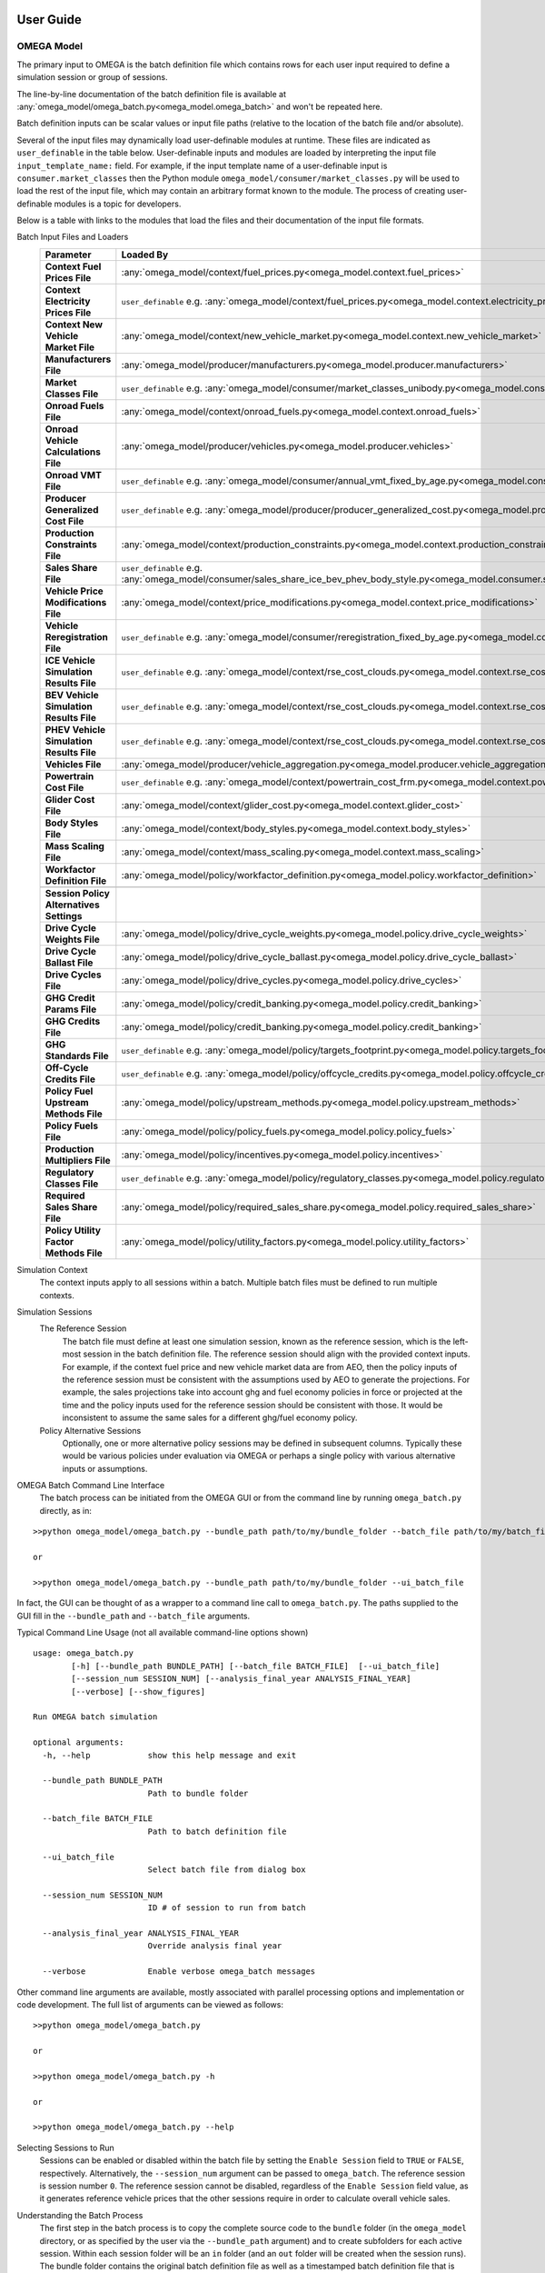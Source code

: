 .. image:: _static/epa_logo_1.jpg

User Guide
==========

OMEGA Model
^^^^^^^^^^^
The primary input to OMEGA is the batch definition file which contains rows for each user input required to define a simulation session or group of sessions.

The line-by-line documentation of the batch definition file is available at :any:`omega_model/omega_batch.py<omega_model.omega_batch>` and won't be repeated here.

Batch definition inputs can be scalar values or input file paths (relative to the location of the batch file and/or absolute).

Several of the input files may dynamically load user-definable modules at runtime.  These files are indicated as ``user_definable`` in the table below.  User-definable inputs and modules are loaded by interpreting the input file ``input_template_name:`` field. For example, if the input template name of a user-definable input is ``consumer.market_classes`` then the Python module ``omega_model/consumer/market_classes.py`` will be used to load the rest of the input file, which may contain an arbitrary format known to the module. The process of creating user-definable modules is a topic for developers.

Below is a table with links to the modules that load the files and their documentation of the input file formats.

Batch Input Files and Loaders
    .. csv-table::
        :header-rows: 1
        :stub-columns: 1

        Parameter,Loaded By
        Context Fuel Prices File, :any:`omega_model/context/fuel_prices.py<omega_model.context.fuel_prices>`
        Context Electricity Prices File, ``user_definable`` e.g. :any:`omega_model/context/fuel_prices.py<omega_model.context.electricity_prices_aeo>`
        Context New Vehicle Market File, :any:`omega_model/context/new_vehicle_market.py<omega_model.context.new_vehicle_market>`
        Manufacturers File, :any:`omega_model/producer/manufacturers.py<omega_model.producer.manufacturers>`
        Market Classes File, ``user_definable`` e.g. :any:`omega_model/consumer/market_classes_unibody.py<omega_model.consumer.market_classes_unibody>`
        Onroad Fuels File, :any:`omega_model/context/onroad_fuels.py<omega_model.context.onroad_fuels>`
        Onroad Vehicle Calculations File, :any:`omega_model/producer/vehicles.py<omega_model.producer.vehicles>`
        Onroad VMT File, ``user_definable`` e.g. :any:`omega_model/consumer/annual_vmt_fixed_by_age.py<omega_model.consumer.annual_vmt_fixed_by_age>`
        Producer Generalized Cost File, ``user_definable`` e.g. :any:`omega_model/producer/producer_generalized_cost.py<omega_model.producer.producer_generalized_cost>`
        Production Constraints File, :any:`omega_model/context/production_constraints.py<omega_model.context.production_constraints>`
        Sales Share File, ``user_definable`` e.g. :any:`omega_model/consumer/sales_share_ice_bev_phev_body_style.py<omega_model.consumer.sales_share_ice_bev_phev_body_style>`
        Vehicle Price Modifications File, :any:`omega_model/context/price_modifications.py<omega_model.context.price_modifications>`
        Vehicle Reregistration File, ``user_definable`` e.g. :any:`omega_model/consumer/reregistration_fixed_by_age.py<omega_model.consumer.reregistration_fixed_by_age>`
        ICE Vehicle Simulation Results File, ``user_definable`` e.g. :any:`omega_model/context/rse_cost_clouds.py<omega_model.context.rse_cost_clouds>`
        BEV Vehicle Simulation Results File, ``user_definable`` e.g. :any:`omega_model/context/rse_cost_clouds.py<omega_model.context.rse_cost_clouds>`
        PHEV Vehicle Simulation Results File, ``user_definable`` e.g. :any:`omega_model/context/rse_cost_clouds.py<omega_model.context.rse_cost_clouds>`
        Vehicles File, :any:`omega_model/producer/vehicle_aggregation.py<omega_model.producer.vehicle_aggregation>`
        Powertrain Cost File, ``user_definable`` e.g. :any:`omega_model/context/powertrain_cost_frm.py<omega_model.context.powertrain_cost_frm>`
        Glider Cost File, :any:`omega_model/context/glider_cost.py<omega_model.context.glider_cost>`
        Body Styles File, :any:`omega_model/context/body_styles.py<omega_model.context.body_styles>`
        Mass Scaling File, :any:`omega_model/context/mass_scaling.py<omega_model.context.mass_scaling>`
        Workfactor Definition File, :any:`omega_model/policy/workfactor_definition.py<omega_model.policy.workfactor_definition>`
        ,
        Session Policy Alternatives Settings,
        Drive Cycle Weights File, :any:`omega_model/policy/drive_cycle_weights.py<omega_model.policy.drive_cycle_weights>`
        Drive Cycle Ballast File, :any:`omega_model/policy/drive_cycle_ballast.py<omega_model.policy.drive_cycle_ballast>`
        Drive Cycles File, :any:`omega_model/policy/drive_cycles.py<omega_model.policy.drive_cycles>`
        GHG Credit Params File, :any:`omega_model/policy/credit_banking.py<omega_model.policy.credit_banking>`
        GHG Credits File, :any:`omega_model/policy/credit_banking.py<omega_model.policy.credit_banking>`
        GHG Standards File, ``user_definable`` e.g. :any:`omega_model/policy/targets_footprint.py<omega_model.policy.targets_footprint>`
        Off-Cycle Credits File, ``user_definable`` e.g. :any:`omega_model/policy/offcycle_credits.py<omega_model.policy.offcycle_credits>`
        Policy Fuel Upstream Methods File, :any:`omega_model/policy/upstream_methods.py<omega_model.policy.upstream_methods>`
        Policy Fuels File, :any:`omega_model/policy/policy_fuels.py<omega_model.policy.policy_fuels>`
        Production Multipliers File, :any:`omega_model/policy/incentives.py<omega_model.policy.incentives>`
        Regulatory Classes File, ``user_definable`` e.g. :any:`omega_model/policy/regulatory_classes.py<omega_model.policy.regulatory_classes>`
        Required Sales Share File, :any:`omega_model/policy/required_sales_share.py<omega_model.policy.required_sales_share>`
        Policy Utility Factor Methods File, :any:`omega_model/policy/utility_factors.py<omega_model.policy.utility_factors>`

Simulation Context
    The context inputs apply to all sessions within a batch.  Multiple batch files must be defined to run multiple contexts.

Simulation Sessions
    The Reference Session
        The batch file must define at least one simulation session, known as the reference session, which is the left-most session in the batch definition file.  The reference session should align with the provided context inputs.  For example, if the context fuel price and new vehicle market data are from AEO, then the policy inputs of the reference session must be consistent with the assumptions used by AEO to generate the projections.  For example, the sales projections take into account ghg and fuel economy policies in force or projected at the time and the policy inputs used for the reference session should be consistent with those.  It would be inconsistent to assume the same sales for a different ghg/fuel economy policy.
    Policy Alternative Sessions
        Optionally, one or more alternative policy sessions may be defined in subsequent columns. Typically these would be various policies under evaluation via OMEGA or perhaps a single policy with various alternative inputs or assumptions.

.. _omega_batch_cli:

OMEGA Batch Command Line Interface
    The batch process can be initiated from the OMEGA GUI or from the command line by running ``omega_batch.py`` directly, as in:

::

    >>python omega_model/omega_batch.py --bundle_path path/to/my/bundle_folder --batch_file path/to/my/batch_file.csv

    or

    >>python omega_model/omega_batch.py --bundle_path path/to/my/bundle_folder --ui_batch_file


In fact, the GUI can be thought of as a wrapper to a command line call to ``omega_batch.py``.  The paths supplied to the GUI fill in the ``--bundle_path`` and ``--batch_file`` arguments.

Typical Command Line Usage (not all available command-line options shown)

.. highlight:: none

::

    usage: omega_batch.py
            [-h] [--bundle_path BUNDLE_PATH] [--batch_file BATCH_FILE]  [--ui_batch_file]
            [--session_num SESSION_NUM] [--analysis_final_year ANALYSIS_FINAL_YEAR]
            [--verbose] [--show_figures]

    Run OMEGA batch simulation

    optional arguments:
      -h, --help            show this help message and exit

      --bundle_path BUNDLE_PATH
                            Path to bundle folder

      --batch_file BATCH_FILE
                            Path to batch definition file

      --ui_batch_file
                            Select batch file from dialog box

      --session_num SESSION_NUM
                            ID # of session to run from batch

      --analysis_final_year ANALYSIS_FINAL_YEAR
                            Override analysis final year

      --verbose             Enable verbose omega_batch messages

Other command line arguments are available, mostly associated with parallel processing options and implementation or code development.  The full list of arguments can be viewed as follows:

::

    >>python omega_model/omega_batch.py

    or

    >>python omega_model/omega_batch.py -h

    or

    >>python omega_model/omega_batch.py --help

Selecting Sessions to Run
    Sessions can be enabled or disabled within the batch file by setting the ``Enable Session`` field to ``TRUE`` or ``FALSE``, respectively.  Alternatively, the ``--session_num`` argument can be passed to ``omega_batch``.  The reference session is session number ``0``.  The reference session cannot be disabled, regardless of the ``Enable Session`` field value, as it generates reference vehicle prices that the other sessions require in order to calculate overall vehicle sales.

Understanding the Batch Process
    The first step in the batch process is to copy the complete source code to the ``bundle`` folder (in the ``omega_model`` directory, or as specified by the user via the ``--bundle_path`` argument) and to create subfolders for each active session.  Within each session folder will be an ``in`` folder (and an ``out`` folder will be created when the session runs).  The bundle folder contains the original batch definition file as well as a timestamped batch definition file that is actually run.  The timestamped file has the original batch settings with new session input file paths relative to the bundle.  The bundle folder contains a ``requirements.txt`` file for reference.  When running from source code the requirements file indicates the version of Python used to run the batch and contains the list of installed Python packages and their versions at the time, e.g. ``python_3_8_10_requirements.txt``.  When running from the executable the contents of the ``GUI_requirements.txt`` file indicates the version number of the GUI.

    The batch itself and each session will have a log file indicating the progress and success or failure of the process.  The batch log file is named ``batch_logfile.txt`` and exists at the top of the bundle folder.  Session logs have the prefix ``o2log_`` and are located in each session's ``out`` folder.

    If a session completes successfully, the session folder is renamed and prepended with an underscore, ``_``.  Failed session folders are prepended with ``#FAIL_``.  In this way the session status can be monitored by observing the folder names as the batch runs.

    Since the bundle folder contains the source code and all inputs for every session it is possible to re-run a batch, or part of a batch, at a later time and reproduce the results if desired.  To do so, remove any session folder prefixes and use ``omega_batch.py`` to re-run the timestamped batch file, while supplying the ``--no_bundle`` and ``--no_validate`` arguments, since the batch has already been bundled.  As in:

::

    >>python path/to/my/bundle_folder/omega_model/omega_batch.py --batch_file path/to/my/bundle_folder/YYYY_MM_DD_hh_mm_ss_batch.csv --no_bundle --no_validate

OMEGA Effects
^^^^^^^^^^^^^
The primary inputs to the OMEGA effects calculator are the OMEGA Model's vehicles and vehicle annual data output files for
sessions of interest. For the Effects calculator to find these necessary OMEGA Model output files, the user must provide to the
Effects calculator the path where they can be found. This is done via the "batch_settings_effects" input file. Assuming the user has run the OMEGA
Model and has the bundled results saved to an accessible directory, then the batch_settings_effects file should provide the full system
path to that directory.

Importantly, the batch_settings_effects file must also provide a session name associated with each session for which effects
are to be calculated. The session name must be consistent with the session name used in the OMEGA Model run. These session names
also need to include a context session name, a no action session name and at least one action session name. These are needed
to calculate the effects properly since the context session serves to calculate fleet vehicle miles traveled (VMT) and fleet fuel costs per
mile from which any VMT rebound effects in subsequent sessions can be calculated.

The OMEGA effects calculator will look for several necessary files within "in" folder of the context session folder contained within the
bundled OMEGA Model results (i.e., the user need not specify these files in the batch_settings_effects file). In particular, the OMEGA
effects calculator will look for and find the context fuel prices, price deflator files used to adjust all monetized values into a common
valuation, an onroad fuels file, an onroad vehicle calculations file, an annual VMT file, and a reregistration file.

In addition to the context session, a no action and action session are required because some of the effects calculations are meant
to calculate impacts of a policy action relative to a no action, or business as usual, policy. In particular, the benefits
calculations can only be done by first calculating physical effects of the action policy relative to the no action
policy since benefits do not exist, within OMEGA, absent a policy change.

The other inputs to the OMEGA effects calculator are those associated with: vehicle, EGU and refinery emission rates; cost factors, or $/ton, factors
associated with criteria air pollutants, GHG emissions, energy security impacts, crashes, congestion, noise, vehicle repair, vehicle
maintenance, fuel prices, etc. All of these input files must be provided by the user via the batch_settings_effects file.

Below is a table describing the entries needed in the batch_settings_effects file. User entries are to be made in the
``value`` or ``full_path`` columns of the batch_settings_effects file.

Batch Input Files and Loaders
    .. csv-table::
        :header-rows: 1
        :stub-columns: 1

        parameter,session_policy,description
        RUNTIME OPTIONS,,
        Run ID,all,enter ``value`` for the run identifier for your output folder name or blank for default (default is omega_effects)
        Save Path,all,enter ``full path`` of the *folder* to which to save results but do not include unique run identifiers
        Save Input Files,all,enter ``value`` as True to save input files to your results folder or False to save space and not do so
        Save Context Fuel Cost per Mile File,all,enter ``value`` as True or False and note that these files can be large especially in CSV format
        Save Vehicle-Level Safety Effects Files,all,enter ``value`` as True or False and note that these files can be large especially in CSV format
        Save Vehicle-Level Physical Effects Files,all,enter ``value`` as True or False and note that these files can be large especially in CSV format
        Save Vehicle-Level Cost Effects Files,all,enter ``value`` as True or False and note that these files can be large especially in CSV format
        Format for Vehicle-Level Output Files,all,enter ``value`` as 'csv' for large Excel-readable files or 'parquet' for compressed files usable in Pandas
        BATCH SETTINGS,,
        batch_folder,all,enter ``full_path`` of the *folder* containing OMEGA Model run results
        Vehicles File Base Year,all,enter ``value`` consistent with the OMEGA Model run
        Analysis Final Year,all,enter ``value`` <= the value used in the OMEGA Model run
        Cost Accrual,all,enter ``value`` as start-of-year or end-of-year - this entry impacts the discounting of costs and benefits
        Discount Values to Year,all,enter ``value`` to which costs and benefits will be discounted
        Analysis Dollar Basis,all,enter ``value`` consistent with the OMEGA Model run
        Batch Analysis Context Settings,,
        Context Name,all,enter ``value`` of the AEO report (e.g. AEO2021) used in the OMEGA Model run
        Context Case,all,enter ``value`` of the AEO case (e.g. Reference case) used in the OMEGA Model run
        VMT Rebound Rate ICE,all,enter ``value`` for ICE rebound (e.g. -0.1)
        VMT Rebound Rate BEV,all,enter ``value`` for BEV rebound
        SC-GHG in Net Benefits,all,enter ``value`` as 'global' or 'domestic' or 'both' (note that both global and domestic benefits are calculated, this only impacts net benefits)"
        Maintenance Costs File,all,enter ``full_path`` of maintenance costs file in CSV format
        Repair Costs File,all,enter ``full_path`` of repair costs file in CSV format
        Refueling Costs File,all,enter ``full_path`` of refueling costs file in CSV format (i.e. the cost of time spent refueling)
        General Inputs for Effects File,all,enter ``full_path`` of general inputs for effects file in CSV format
        Context Criteria Cost Factors File,all,enter ``full_path`` of criteria air pollutant $/ton factors file in CSV format
        Context SCC Cost Factors File,all,enter ``full_path`` of social cost of GHG $/ton factors file in CSV format
        Context Energy Security Cost Factors File,all,enter ``full_path`` of energy security $/barrel file in CSV format
        Context Congestion-Noise Cost Factors File,all,enter ``full_path`` of crashes & congestion & noise costs file in CSV format
        Context Legacy Fleet File,all,enter ``full_path`` of legacy fleet file in CSV format
        ,,
        Session Name,context,enter ``value`` of the context session name (e.g. SAFE or HDP2_noIRA)
        Context Stock and VMT File,context,enter ``full_path`` of stock and VMT file file in CSV format
        ,,
        Session Name,no_action,enter ``value`` of the no action session name (e.g. NTR or HDP2)
        Context Powersector Emission Rates File,no_action,enter ``full_path`` of EGU emission rates file in CSV format
        Context Refinery Emission Rates File,no_action,enter ``full_path`` of refinery emission rates file in CSV format
        Context Refinery Emission Factors File,no_action,leave blank - use is not recommended
        Context Vehicle Emission Rates File,no_action,enter ``full_path`` of vehicle emission rates file in CSV format
        Context Safety Values File,no_action,enter ``full_path`` of safety values file in CSV format
        Context Fatality Rates File,no_action,enter ``full_path`` of fatality rates file in CSV format
        ,,
        Session Name,action_1,enter ``value`` of the first action or policy session name (e.g. Proposal)
        Context Powersector Emission Rates File,action_1,enter ``full_path`` which may be the same as used for the no action session
        Context Refinery Emission Rates File,action_1,enter ``full_path`` which may be the same as used for the no action session
        Context Refinery Emission Factors File,action_1,enter ``full_path`` which may be the same as used for the no action session
        Context Vehicle Emission Rates File,action_1,enter ``full_path`` which may be the same as used for the no action session
        Context Safety Values File,action_1,enter ``full_path`` which may be the same as used for the no action session
        Context Fatality Rates File,action_1,enter ``full_path`` which may be the same as used for the no action session

Runtime Options
---------------
The effects results will be saved to a folder specified in the save_path ``full_path`` entry (e.g. "c:/omega/effects"). In that save_path folder,
a folder will be auto generated and will have the same name as the OMEGA Model batch for which effects are being calculated.
Within that batch folder, a run results folder will be auto generated whose name will consist of a date and timestamp associated with
the time of the OMEGA effects calculator run along with the run ID to assist in keeping track of different runs and ensuring that nothing is
overwritten by future runs. As a result, you might find your results saved to a folder named something like
"c:/omega/effects/ld_omega_model_batch/20230504_090000_omega_effects" for a run done on May 4, 2023, at 9:00AM.

Note that some effects output files may or may not be desired. The effects are calculated for every vehicle in the fleet in every
year up to and including the Analysis Final Year ``value``. If you run through 2055, this becomes a large number of vehicles and
the vehicle-level output files can become very large (0.5 GB to 1 GB per file). Depending on your machine, you may have trouble
viewing those files let alone conducting analyses of the results (e.g., in Excel or OpenOffice). Saving of these large output files
can be avoided by setting the "Save Vehicle-Level" file ``value`` to False. Alternatively, the use can generate those files in
parquet format, which is a compressed file format, to save space. Parquet files are readable by Python's Pandas library but cannot
be opened directly in a spreadsheet application. Instructions for reading saved parquet files in Pandas are included in the save_file function
of :any:`/omega_effects/general/file_id_and_save.py<omega_effects.general.file_id_and_save>`.

Batch Analysis Context Settings
-------------------------------
The files specified in the Batch Analysis Context Settings section of the batch_settings_effects file are meant to apply to all
sessions in the batch.

Session Settings
----------------
Any session can be run in the OMEGA Effects calculator provided those sessions exist in the batch_folder. A ``value`` for
the session name must be provided. A session can be ignored by setting the Session Name ``value`` to None. A Context Session Name
must be provided and no session meant to be included can have a session name of None.

Emission Rates Files
--------------------
Note that an action session may require a different emission rate input file than that used for the no action session for, say,
vehicle emission rates in the event that the policy impacts vehicle emission rates.

Running the OMEGA Effects Executable
------------------------------------
1)	The OMEGA Effects code, input files and output files can be found on the OMEGA webpage at this link https://www3.epa.gov/otaq/ld/lmdv-nprm-effects-docket.zip

2)	The OMEGA Effects are not part of the OMEGA Model executable file. The OMEGA Effects can be run using the Python code included in the OMEGA repository at https://github.com/USEPA/EPA_OMEGA_Model or the Python code included in the zip file linked above.

3)	Alternatively, the OMEGA Effects can be run using a separate executable file (recommended).

4)	These instructions assume that the executable file is being used to generate the OMEGA Effects.

5)	Place the executable file in your preferred location on your local machine.

6)	Place the associated “effects_inputs” folder and its contents in your preferred location on your local machine. This folder is available on request to omega_support@epa.gov.

7)	In the effects_inputs folder, find 2 batch settings files: one for light-duty (batch_settings_effects_ld.csv) and one for medium-duty (batch_settings_effects_md.csv).

8)	In cell C3 of the batch settings file, enter a run ID if desired (e.g., NPRM, test, etc.). This run ID will be included as part of the output folder name. The default value is omega_effects.

9)	In cell D5, enter the path of the save folder (e.g., "C:/omega/effects"). The output folder will be saved to this folder. The output folder will be named using other entries in the batch file and the run ID set in step 8.

10)	Other options in Column C can be set to TRUE or FALSE, but please read the notes associated with each.

11)	In cell D14 of the batch settings file, enter the full path to the folder that contains your OMEGA compliance run results. This is important since the OMEGA Effects will look to this folder to find the needed vehicles.csv and vehicle_annual_data.csv files generated for each session in your OMEGA compliance run.

12)	Most values in column C can be left as is. There must be a context session name in cell C42. If your context session name is different, then set cell C42 accordingly. The same is true of subsequent session names in column C. If you do not want your effects outputs to include a session that exists in your OMEGA compliance run folder, simply set the session name to None.

13)	Remaining entries in Column D should then point to the “effects_inputs” folder on your local machine. Filenames can probably be left as is unless you are using files with different names.

14)	After setting up the batch settings file, be sure to save it as a CSV file (not Excel).

15)	Double click the executable file.

16)	The executable should launch. Be patient. After several seconds, a file dialog window should open asking for the batch settings file. Navigate to the batch settings file you saved in step 14, select it, and click open. The executable should now run using the settings in your batch settings file.

